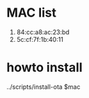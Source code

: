 
* MAC list
  1. 84:cc:a8:ac:23:bd
  2. 5c:cf:7f:1b:40:11


* howto install
  ../scripts/install-ota $mac

